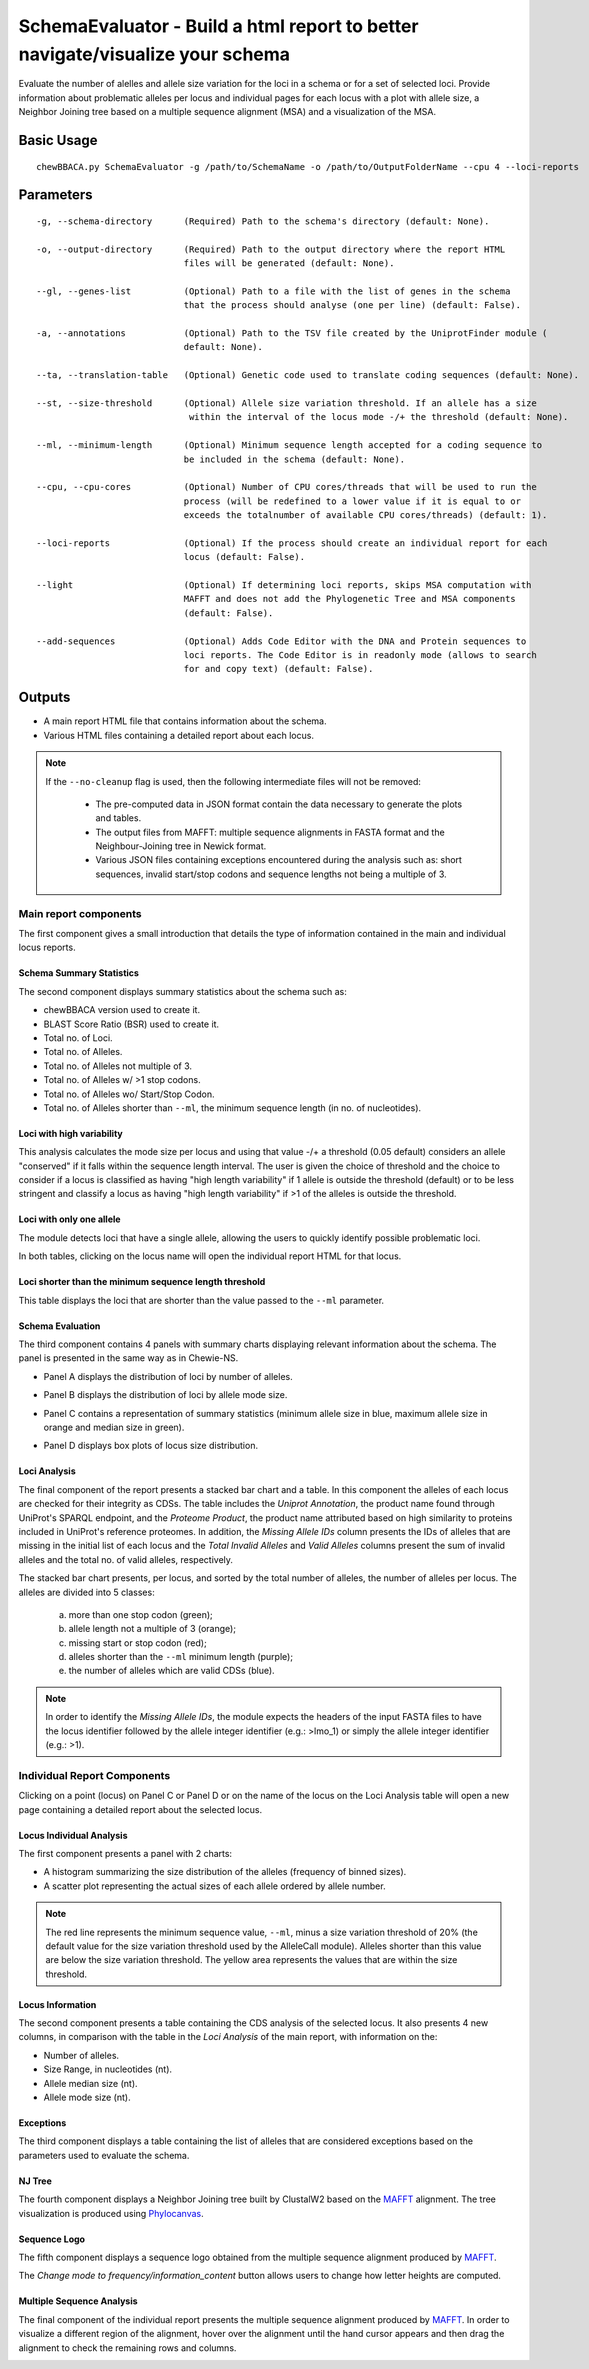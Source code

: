 SchemaEvaluator - Build a html report to better navigate/visualize your schema
==============================================================================

Evaluate the number of alelles and allele size variation for the loci in a schema or for a set
of selected loci. Provide information about problematic alleles per locus and individual pages
for each locus with a plot with allele size, a Neighbor Joining tree based on a multiple sequence
alignment (MSA) and a visualization of the MSA.

Basic Usage
:::::::::::

::

	chewBBACA.py SchemaEvaluator -g /path/to/SchemaName -o /path/to/OutputFolderName --cpu 4 --loci-reports

Parameters
::::::::::

::

    -g, --schema-directory      (Required) Path to the schema's directory (default: None).

    -o, --output-directory      (Required) Path to the output directory where the report HTML
                                files will be generated (default: None).

    --gl, --genes-list          (Optional) Path to a file with the list of genes in the schema
                                that the process should analyse (one per line) (default: False).

    -a, --annotations           (Optional) Path to the TSV file created by the UniprotFinder module (
                                default: None).

    --ta, --translation-table   (Optional) Genetic code used to translate coding sequences (default: None).

    --st, --size-threshold      (Optional) Allele size variation threshold. If an allele has a size
                                 within the interval of the locus mode -/+ the threshold (default: None).

    --ml, --minimum-length      (Optional) Minimum sequence length accepted for a coding sequence to
                                be included in the schema (default: None).

    --cpu, --cpu-cores          (Optional) Number of CPU cores/threads that will be used to run the
                                process (will be redefined to a lower value if it is equal to or
                                exceeds the totalnumber of available CPU cores/threads) (default: 1).

    --loci-reports              (Optional) If the process should create an individual report for each
                                locus (default: False).

    --light                     (Optional) If determining loci reports, skips MSA computation with
                                MAFFT and does not add the Phylogenetic Tree and MSA components
                                (default: False).

    --add-sequences             (Optional) Adds Code Editor with the DNA and Protein sequences to
                                loci reports. The Code Editor is in readonly mode (allows to search
                                for and copy text) (default: False).

Outputs
:::::::

- A main report HTML file that contains information about the schema.
- Various HTML files containing a detailed report about each locus.

.. note::
	If the ``--no-cleanup`` flag is used, then the following intermediate files will not be removed:

		- The pre-computed data in JSON format contain the data necessary to generate the plots and
		  tables.

		- The output files from MAFFT: multiple sequence alignments in FASTA format and the
		  Neighbour-Joining tree in Newick format.

		- Various JSON files containing exceptions encountered during the analysis such as: short
		  sequences, invalid start/stop codons and sequence lengths not being a multiple of 3.

Main report components
----------------------

The first component gives a small introduction that details the type of information contained in
the main and individual locus reports.

.. image:: https://user-images.githubusercontent.com/33930141/116111815-e87da200-a6ae-11eb-95d4-ee4a74a71e96.png
	:width: 1400px
	:align: center

Schema Summary Statistics
.........................

The second component displays summary statistics about the schema such as:

- chewBBACA version used to create it.
- BLAST Score Ratio (BSR) used to create it.
- Total no. of Loci.
- Total no. of Alleles.
- Total no. of Alleles not multiple of 3.
- Total no. of Alleles w/ >1 stop codons.
- Total no. of Alleles wo/ Start/Stop Codon.
- Total no. of Alleles shorter than ``--ml``, the minimum sequence length (in no. of nucleotides).

.. image:: https://user-images.githubusercontent.com/33930141/116112126-30042e00-a6af-11eb-9647-bba82ce433eb.png
	:width: 1400px
	:align: center

Loci with high variability
..........................

This analysis calculates the mode size per locus and using that value -/+ a threshold
(0.05 default) considers an allele "conserved" if it falls within the sequence length interval.
The user is given the choice of threshold and the choice to consider if a locus is classified
as having "high length variability" if 1 allele is outside the threshold (default) or to be
less stringent and classify a locus as having "high length variability" if >1 of the alleles
is outside the threshold.

.. image:: https://user-images.githubusercontent.com/33930141/116112200-414d3a80-a6af-11eb-83a5-bbaa37ca0c87.png
	:width: 1400px
	:align: center

Loci with only one allele
.........................

The module detects loci that have a single allele, allowing the users to quickly identify possible
problematic loci.

.. image:: https://user-images.githubusercontent.com/33930141/116112246-4ad6a280-a6af-11eb-92e8-9087d0d3d2ef.png
	:width: 1400px
	:align: center

In both tables, clicking on the locus name will open the individual report HTML for that locus.

Loci shorter than the minimum sequence length threshold
.......................................................

This table displays the loci that are shorter than the value passed to the ``--ml`` parameter.

.. image:: https://user-images.githubusercontent.com/33930141/116112665-abfe7600-a6af-11eb-81a6-2c930f7afbb2.png
	:width: 1400px
	:align: center

Schema Evaluation
.................

The third component contains 4 panels with summary charts displaying relevant information about
the schema. The panel is presented in the same way as in Chewie-NS.

- Panel A displays the distribution of loci by number of alleles.

.. image:: https://user-images.githubusercontent.com/33930141/102388113-37148480-3fc9-11eb-9dc4-963837eb8663.png
	:width: 1400px
	:align: center

- Panel B displays the distribution of loci by allele mode size.

.. image:: https://user-images.githubusercontent.com/33930141/105173595-294aa580-5b19-11eb-8b40-69223e760084.png
	:width: 1400px
	:align: center

- Panel C contains a representation of summary statistics (minimum allele size in blue, maximum
  allele size in orange and median size in green).

.. image:: https://user-images.githubusercontent.com/33930141/102388587-e0f41100-3fc9-11eb-840a-09ed0437839e.png
	:width: 1400px
	:align: center

- Panel D displays box plots of locus size distribution.

.. image:: https://user-images.githubusercontent.com/33930141/102388782-20baf880-3fca-11eb-9e88-1dba1b73dab1.png
	:width: 1400px
	:align: center

Loci Analysis
.............

The final component of the report presents a stacked bar chart and a table. In this component the
alleles of each locus are checked for their integrity as CDSs. The table includes the
*Uniprot Annotation*, the product name found through UniProt's SPARQL endpoint, and the
*Proteome Product*, the product name attributed based on high similarity to proteins included
in UniProt's reference proteomes. In addition, the *Missing Allele IDs* column presents the IDs
of alleles that are missing in the initial list of each locus and the *Total Invalid Alleles*
and *Valid Alleles* columns present the sum of invalid alleles and the total no. of valid alleles,
respectively.

The stacked bar chart presents, per locus, and sorted by the total number of alleles, the number
of alleles per locus. The alleles are divided into 5 classes:

	a) more than one stop codon (green);
	b) allele length not a multiple of 3 (orange);
	c) missing start or stop codon (red);
	d) alleles shorter than the ``--ml`` minimum length (purple);
	e) the number of alleles which are valid CDSs (blue).

.. note::
	In order to identify the *Missing Allele IDs*, the module expects the headers of the input
	FASTA files to have the locus identifier followed by the allele integer identifier
	(e.g.: >lmo_1) or simply the allele integer identifier (e.g.: >1).

.. image:: https://user-images.githubusercontent.com/33930141/116113169-27f8be00-a6b0-11eb-99a4-a03e8e8fedc7.png
	:width: 1400px
	:align: center

.. image:: https://user-images.githubusercontent.com/33930141/105173895-9b22ef00-5b19-11eb-9013-9db6835d2704.png
	:width: 1400px
	:align: center

Individual Report Components
----------------------------

Clicking on a point (locus) on Panel C or Panel D or on the name of the locus on the Loci
Analysis table will open a new page containing a detailed report about the selected locus.

Locus Individual Analysis
.........................

The first component presents a panel with 2 charts:

- A histogram summarizing the size distribution of the alleles (frequency of binned sizes).

- A scatter plot representing the actual sizes of each allele ordered by allele number.

.. note::
	The red line represents the minimum sequence value, ``--ml``, minus a size variation threshold
	of 20% (the default value for the size variation threshold used by the AlleleCall module).
	Alleles shorter than this value are below the size variation threshold. The yellow area
	represents the values that are within the size threshold.

.. image:: https://user-images.githubusercontent.com/33930141/116114802-9d18c300-a6b1-11eb-90d5-5b86a721b095.png
	:width: 1400px
	:align: center

.. image:: https://user-images.githubusercontent.com/33930141/116114827-a3a73a80-a6b1-11eb-8a69-d9f53ef8aa19.png
	:width: 1400px
	:align: center

Locus Information
.................

The second component presents a table containing the CDS analysis of the selected locus. It also
presents 4 new columns, in comparison with the table in the *Loci Analysis* of the main report,
with information on the:

- Number of alleles.
- Size Range, in nucleotides (nt).
- Allele median size (nt).
- Allele mode size (nt).

.. image:: https://user-images.githubusercontent.com/33930141/105175131-6b74e680-5b1b-11eb-845f-5121c91cf5be.png
	:width: 1400px
	:align: center

Exceptions
..........

The third component displays a table containing the list of alleles that are considered exceptions
based on the parameters used to evaluate the schema.

.. image:: https://user-images.githubusercontent.com/33930141/105175517-f524b400-5b1b-11eb-9554-e2094d4c1639.png
	:width: 1400px
	:align: center

NJ Tree
.......

The fourth component displays a Neighbor Joining tree built by ClustalW2 based on the
`MAFFT <https://mafft.cbrc.jp/alignment/software/>`_ alignment. The tree visualization
is produced using `Phylocanvas <http://phylocanvas.org/>`_.

.. image:: https://user-images.githubusercontent.com/33930141/105175900-6c5a4800-5b1c-11eb-98c3-f8e4beb15d6b.png
	:width: 1400px
	:align: center

Sequence Logo
.............

The fifth component displays a sequence logo obtained from the multiple sequence alignment
produced by `MAFFT <https://mafft.cbrc.jp/alignment/software/>`_.

The *Change mode to frequency/information_content* button allows users to change how letter
heights are computed.

.. image:: https://user-images.githubusercontent.com/33930141/116115456-51b2e480-a6b2-11eb-88ad-747d542f9e98.png
	:width: 1400px
	:align: center

Multiple Sequence Analysis
..........................

The final component of the individual report presents the multiple sequence alignment produced by
`MAFFT <https://mafft.cbrc.jp/alignment/software/>`_. In order to visualize a different region of
the alignment, hover over the alignment until the hand cursor appears and then drag the alignment
to check the remaining rows and columns.

.. image:: https://user-images.githubusercontent.com/33930141/105175977-885de980-5b1c-11eb-86ad-b68b13f09cb0.png
	:width: 1400px
	:align: center
